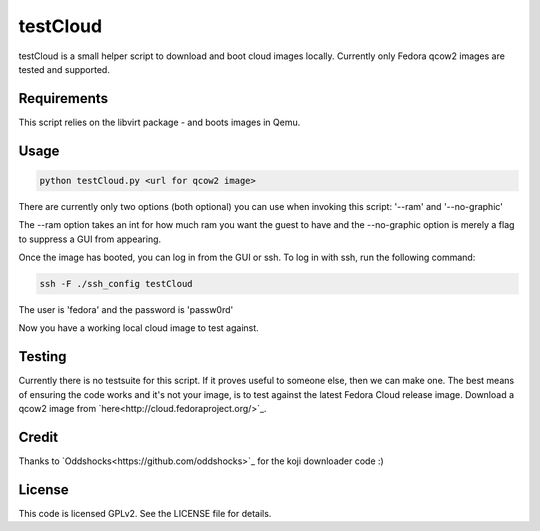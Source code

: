 #########
testCloud
#########

testCloud is a small helper script to download and boot cloud images locally.
Currently only Fedora qcow2 images are tested and supported.

Requirements
------------

This script relies on the libvirt package - and boots images in Qemu.

Usage
-----

.. code:: bash

    python testCloud.py <url for qcow2 image>

There are currently only two options (both optional) you can use when invoking
this script: '--ram' and '--no-graphic'

The --ram option takes an int for how much ram you want the guest to have and 
the --no-graphic option is merely a flag to suppress a GUI from appearing.

Once the image has booted, you can log in from the GUI or ssh. To log in with 
ssh, run the following command:

.. code:: bash

    ssh -F ./ssh_config testCloud

The user is 'fedora' and the password is 'passw0rd'

Now you have a working local cloud image to test against.

Testing
-------

Currently there is no testsuite for this script. If it proves useful to someone
else, then we can make one. The best means of ensuring the code works and it's
not your image, is to test against the latest Fedora Cloud release image. Download
a qcow2 image from `here<http://cloud.fedoraproject.org/>`_.

Credit
------

Thanks to `Oddshocks<https://github.com/oddshocks>`_ for the koji downloader code :)

License
-------

This code is licensed GPLv2. See the LICENSE file for details.
